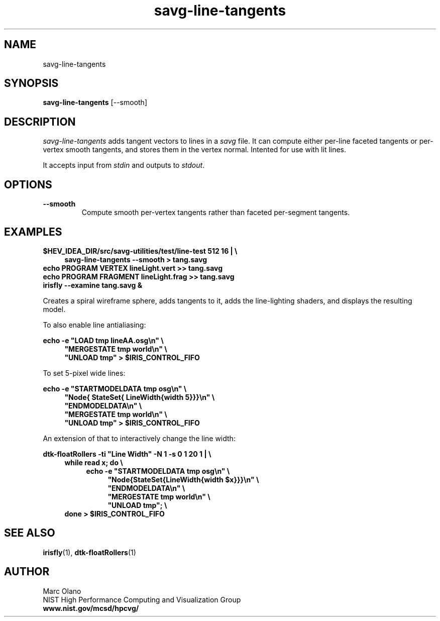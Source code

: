 .TH savg\-line\-tangents 1 "9 June 2014"

.SH NAME

savg-line-tangents


.SH SYNOPSIS

.B savg-line-tangents \fR[--smooth]\fB

.SH DESCRIPTION

\fIsavg-line-tangents\fR adds tangent vectors to lines in a \fIsavg\fR
file.  It can compute either per-line faceted tangents or per-vertex
smooth tangents, and stores them in the vertex normal. Intented for
use with lit lines.

It accepts input from \fIstdin\fR and outputs to \fIstdout\fR. 

.SH OPTIONS
.TP
.B --smooth
Compute smooth per-vertex tangents rather than faceted per-segment
tangents.


.SH EXAMPLES

.B $HEV_IDEA_DIR/src/savg-utilities/test/line-test 512 16 | \\\\
.RS 4
.B savg-line-tangents --smooth > tang.savg
.RE
.B echo PROGRAM VERTEX lineLight.vert >> tang.savg
.br
.B echo PROGRAM FRAGMENT lineLight.frag >> tang.savg
.br
.B irisfly --examine tang.savg &
.br

Creates a spiral wireframe sphere, adds tangents to it, adds the
line-lighting shaders, and displays the resulting model.

To also enable line antialiasing:

.B echo -e \(dqLOAD tmp lineAA.osg\\\\n\(dq \\\\
.RS 4
.B \(dqMERGESTATE tmp world\\\\n\(dq \\\\
.br
.B \(dqUNLOAD tmp\(dq > $IRIS_CONTROL_FIFO
.RE

To set 5-pixel wide lines:

.B echo -e \(dqSTARTMODELDATA tmp osg\\\\n\(dq \\\\
.RS 4
.B \(dqNode{ StateSet{ LineWidth{width 5}}}\\\\n\(dq \\\\
.br
.B \(dqENDMODELDATA\\\\n\(dq \\\\
.br
.B \(dqMERGESTATE tmp world\\\\n\(dq \\\\
.br
.B \(dqUNLOAD tmp\(dq > $IRIS_CONTROL_FIFO
.RE

An extension of that to interactively change the line width:

.B dtk-floatRollers -ti \(dqLine Width\(dq -N 1 -s 0 1 20 1 | \\\\
.RS 4
.B while read x; do \\\\
.RS 4
.B echo -e \(dqSTARTMODELDATA tmp osg\\\\n\(dq \\\\
.RS 4
.B \(dqNode{StateSet{LineWidth{width $x}}}\\\\n\(dq \\\\
.br
.B \(dqENDMODELDATA\\\\n\(dq \\\\
.br
.B \(dqMERGESTATE tmp world\\\\n\(dq \\\\
.br
.B \(dqUNLOAD tmp\(dq; \\\\
.RE
.RE
.B done > $IRIS_CONTROL_FIFO
.RE

.SH SEE ALSO
\fBirisfly\fR(1), \fBdtk-floatRollers\fR(1)

.SH AUTHOR

Marc Olano
.br
.br 
NIST High Performance Computing and Visualization Group
.br
.B www.nist.gov/mcsd/hpcvg/
